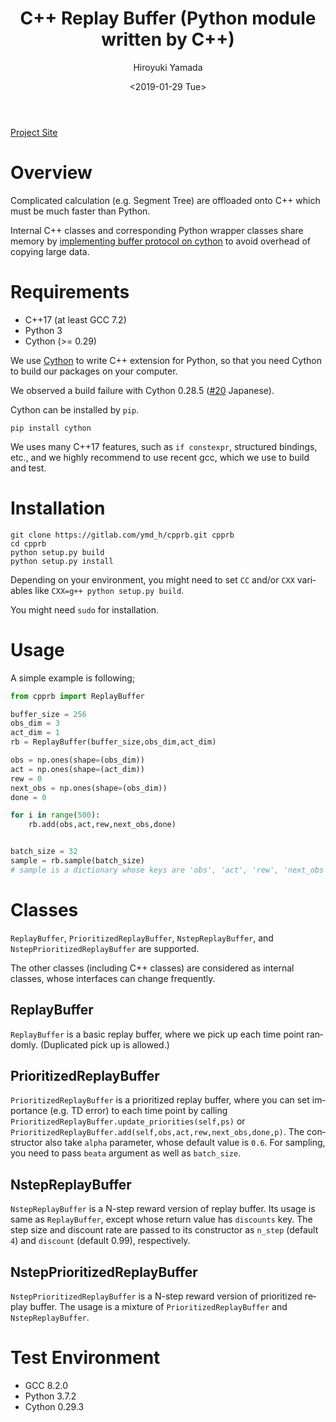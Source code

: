 #+OPTIONS: ':nil *:t -:t ::t <:t H:3 \n:nil ^:t arch:headline
#+OPTIONS: author:t broken-links:nil c:nil creator:nil
#+OPTIONS: d:(not "LOGBOOK") date:t e:t email:nil f:t inline:t num:t
#+OPTIONS: p:nil pri:nil prop:nil stat:t tags:t tasks:t tex:t
#+OPTIONS: timestamp:t title:t toc:t todo:nil |:t
#+TITLE: C++ Replay Buffer (Python module written by C++)
#+DATE: <2019-01-29 Tue>
#+AUTHOR: Hiroyuki Yamada
#+EMAIL: yamada@ymdMBP
#+LANGUAGE: en
#+SELECT_TAGS: export
#+EXCLUDE_TAGS: noexport
#+CREATOR: Emacs 26.1 (Org mode 9.1.14)

#+HUGO_WITH_LOCALE:
#+HUGO_FRONT_MATTER_FORMAT: toml
#+HUGO_LEVEL_OFFSET: 1
#+HUGO_PRESERVE_FILLING:
#+HUGO_DELETE_TRAILING_WS:
#+HUGO_SECTION: overview
#+HUGO_BUNDLE:
#+HUGO_BASE_DIR: ./site
#+HUGO_CODE_FENCE:
#+HUGO_USE_CODE_FOR_KBD:
#+HUGO_PREFER_HYPHEN_IN_TAGS:
#+HUGO_ALLOW_SPACES_IN_TAGS:
#+HUGO_AUTO_SET_LASTMOD:
#+HUGO_CUSTOM_FRONT_MATTER:
#+HUGO_BLACKFRIDAY:
#+HUGO_FRONT_MATTER_KEY_REPLACE:
#+HUGO_DATE_FORMAT: %Y-%m-%dT%T+09:00
#+HUGO_PAIRED_SHORTCODES:
#+HUGO_PANDOC_CITATIONS:
#+BIBLIOGRAPHY:
#+HUGO_ALIASES:
#+HUGO_AUDIO:
#+DESCRIPTION:
#+HUGO_DRAFT:
#+HUGO_EXPIRYDATE:
#+HUGO_HEADLESS:
#+HUGO_IMAGES:
#+HUGO_ISCJKLANGUAGE:
#+KEYWORDS:
#+HUGO_LAYOUT:
#+HUGO_LASTMOD:
#+HUGO_LINKTITLE:
#+HUGO_LOCALE:
#+HUGO_MARKUP:
#+HUGO_MENU:
#+HUGO_MENU_OVERRIDE:
#+HUGO_OUTPUTS:
#+HUGO_PUBLISHDATE:
#+HUGO_SERIES:
#+HUGO_SLUG:
#+HUGO_TAGS:
#+HUGO_CATEGORIES:
#+HUGO_RESOURCES:
#+HUGO_TYPE:
#+HUGO_URL:
#+HUGO_VIDEOS:
#+HUGO_WEIGHT: auto

#+STARTUP: showall logdone

[[https://ymd_h.gitlab.io/cpprb/][Project Site]]

[[https://img.shields.io/gitlab/pipeline/ymd_h/cpprb.svg]]
[[https://img.shields.io/pypi/v/cpprb.svg]]
[[https://img.shields.io/pypi/l/cpprb.svg]]
[[https://img.shields.io/pypi/status/cpprb.svg]]

* DONE Overview
CLOSED: [2019-02-11 Mon 09:02]
:PROPERTIES:
:EXPORT_FILE_NAME: _index
:END:

Complicated calculation (e.g. Segment Tree) are offloaded onto C++
which must be much faster than Python.

Internal C++ classes and corresponding Python wrapper classes share
memory by [[https://cython.readthedocs.io/en/latest/src/userguide/buffer.html][implementing buffer protocol on cython]] to avoid overhead of
copying large data.


* DONE Requirements
CLOSED: [2019-02-11 Mon 09:03]
:PROPERTIES:
:EXPORT_FILE_NAME: requirements
:END:

- C++17 (at least GCC 7.2)
- Python 3
- Cython (>= 0.29)

We use [[https://cython.org/][Cython]] to write C++ extension for Python, so that you need
Cython to build our packages on your computer.

We observed a build failure with Cython 0.28.5 ([[https://gitlab.com/ymd_h/cpprb/issues/20][#20]] Japanese).

Cython can be installed by =pip=.

#+BEGIN_SRC shell
pip install cython
#+END_SRC

We uses many C++17 features, such as =if constexpr=, structured
bindings, etc., and we highly recommend to use recent gcc, which we
use to build and test.


* DONE Installation
CLOSED: [2019-02-11 Mon 09:05]
:PROPERTIES:
:EXPORT_FILE_NAME: installation
:END:

#+BEGIN_SRC shell
git clone https://gitlab.com/ymd_h/cpprb.git cpprb
cd cpprb
python setup.py build
python setup.py install
#+END_SRC

Depending on your environment, you might need to set =CC= and/or =CXX=
variables like ~CXX=g++ python setup.py build~.

You might need =sudo= for installation.

* DONE Usage
CLOSED: [2019-02-11 Mon 09:06]
:PROPERTIES:
:EXPORT_FILE_NAME: simple_usage
:END:

A simple example is following;
#+BEGIN_SRC python
from cpprb import ReplayBuffer

buffer_size = 256
obs_dim = 3
act_dim = 1
rb = ReplayBuffer(buffer_size,obs_dim,act_dim)

obs = np.ones(shape=(obs_dim))
act = np.ones(shape=(act_dim))
rew = 0
next_obs = np.ones(shape=(obs_dim))
done = 0

for i in range(500):
    rb.add(obs,act,rew,next_obs,done)


batch_size = 32
sample = rb.sample(batch_size)
# sample is a dictionary whose keys are 'obs', 'act', 'rew', 'next_obs', and 'done'
#+END_SRC

* Classes
=ReplayBuffer=, =PrioritizedReplayBuffer=, =NstepReplayBuffer=,
and =NstepPrioritizedReplayBuffer= are supported.

The other classes (including C++ classes) are considered as internal
classes, whose interfaces can change frequently.

** ReplayBuffer
=ReplayBuffer= is a basic replay buffer, where we pick up each time
point randomly. (Duplicated pick up is allowed.)

** PrioritizedReplayBuffer
=PrioritizedReplayBuffer= is a prioritized replay buffer, where you
can set importance (e.g. TD error) to each time point by calling
=PrioritizedReplayBuffer.update_priorities(self,ps)= or
=PrioritizedReplayBuffer.add(self,obs,act,rew,next_obs,done,p)=.
The constructor also take =alpha= parameter, whose default value is =0.6=.
For sampling, you need to pass =beata= argument as well as =batch_size=.

** NstepReplayBuffer
=NstepReplayBuffer= is a N-step reward version of replay buffer. Its
usage is same as =ReplayBuffer=, except whose return value has
=discounts= key. The step size and discount rate are passed to its
constructor as =n_step= (default =4=) and =discount= (default 0.99),
respectively.

** NstepPrioritizedReplayBuffer
=NstepPrioritizedReplayBuffer= is a N-step reward version of
prioritized replay buffer.  The usage is a mixture of
=PrioritizedReplayBuffer= and =NstepReplayBuffer=.

* Test Environment
- GCC 8.2.0
- Python 3.7.2
- Cython 0.29.3

